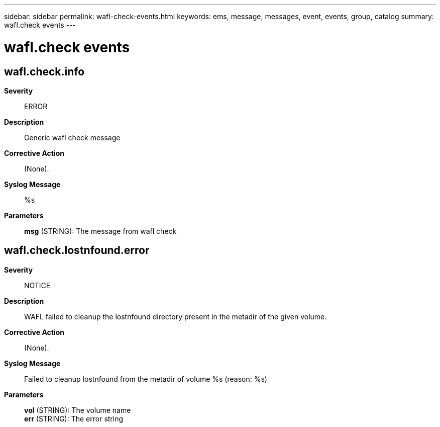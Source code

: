 ---
sidebar: sidebar
permalink: wafl-check-events.html
keywords: ems, message, messages, event, events, group, catalog
summary: wafl.check events
---

= wafl.check events
:toclevels: 1
:hardbreaks:
:nofooter:
:icons: font
:linkattrs:
:imagesdir: ./media/

== wafl.check.info
*Severity*::
ERROR
*Description*::
Generic wafl check message
*Corrective Action*::
(None).
*Syslog Message*::
%s
*Parameters*::
*msg* (STRING): The message from wafl check

== wafl.check.lostnfound.error
*Severity*::
NOTICE
*Description*::
WAFL failed to cleanup the lostnfound directory present in the metadir of the given volume.
*Corrective Action*::
(None).
*Syslog Message*::
Failed to cleanup lostnfound from the metadir of volume %s (reason: %s)
*Parameters*::
*vol* (STRING): The volume name
*err* (STRING): The error string
